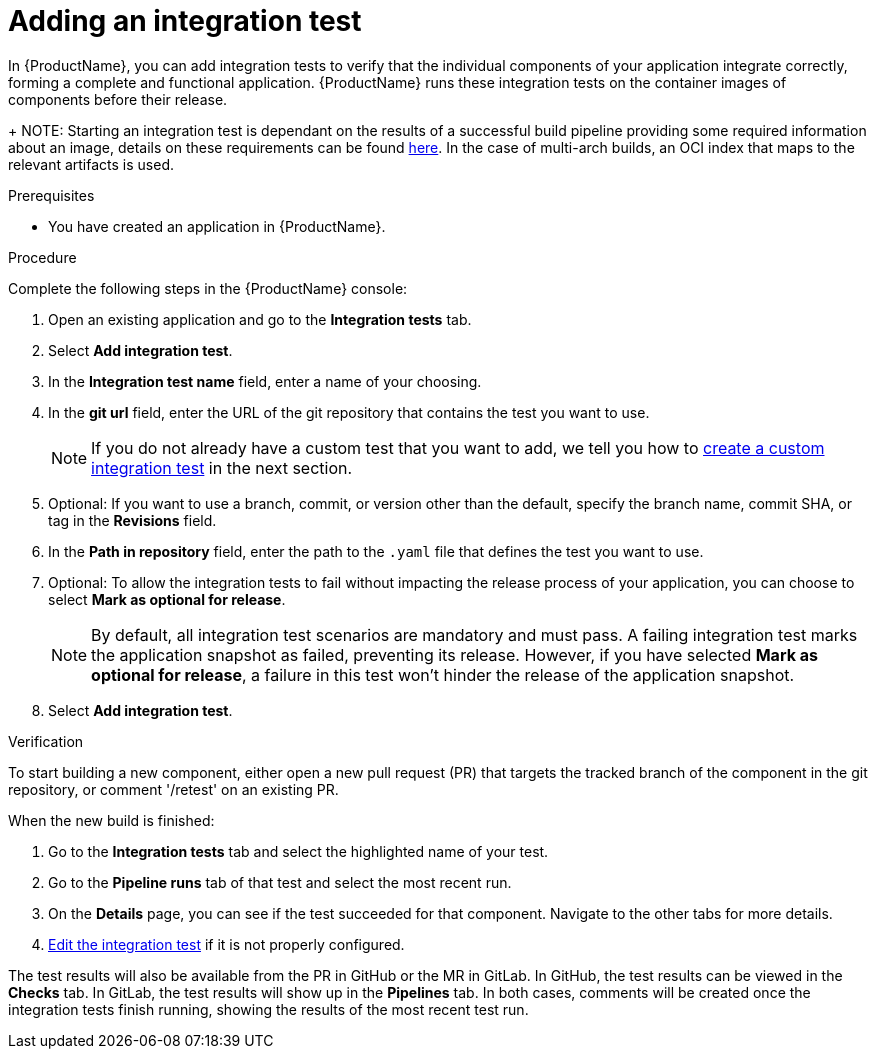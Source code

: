 = Adding an integration test

In {ProductName}, you can add integration tests to verify that the individual components of your application integrate correctly, forming a complete and functional application. {ProductName} runs these integration tests on the container images of components before their release.

+
NOTE: Starting an integration test is dependant on the results of a successful build pipeline providing some required information about an image, details on these requirements can be found link:https://github.com/konflux-ci/architecture/blob/main/architecture/integration-service.md#image-extraction-details[here]. In the case of multi-arch builds, an OCI index that maps to the relevant artifacts is used.

.Prerequisites

* You have created an application in {ProductName}.

.Procedure

Complete the following steps in the {ProductName} console:

. Open an existing application and go to the *Integration tests* tab.

. Select *Add integration test*.

. In the *Integration test name* field, enter a name of your choosing.

. In the *git url* field, enter the URL of the git repository that contains the test you want to use.

+
NOTE: If you do not already have a custom test that you want to add, we tell you how to xref:/testing/integration/creating.adoc[create a custom integration test] in the next section.

. Optional: If you want to use a branch, commit, or version other than the default, specify the branch name, commit SHA, or tag in the *Revisions* field.

. In the *Path in repository* field, enter the path to the `.yaml` file that defines the test you want to use.
. Optional: To allow the integration tests to fail without impacting the release process of your application, you can choose to select *Mark as optional for release*.

+
NOTE: By default, all integration test scenarios are mandatory and must pass. A failing integration test marks the application snapshot as failed, preventing its release. However,  if you have selected *Mark as optional for release*, a failure in this test won't hinder the release of the application snapshot.

. Select *Add integration test*.

.Verification

To start building a new component, either open a new pull request (PR) that targets the tracked branch of the component in the git repository, or comment '/retest' on an existing PR.

When the new build is finished:

. Go to the *Integration tests* tab and select the highlighted name of your test.

. Go to the *Pipeline runs* tab of that test and select the most recent run.

.  On the *Details* page, you can see if the test succeeded for that component. Navigate to the other tabs for more details. 

. xref:./editing.adoc[Edit the integration test] if it is not properly configured.

The test results will also be available from the PR in GitHub or the MR in GitLab. In GitHub, the test results can be viewed in the *Checks* tab. In GitLab, the test results will show up in the *Pipelines* tab. In both cases, comments will be created once the integration tests finish running, showing the results of the most recent test run.
